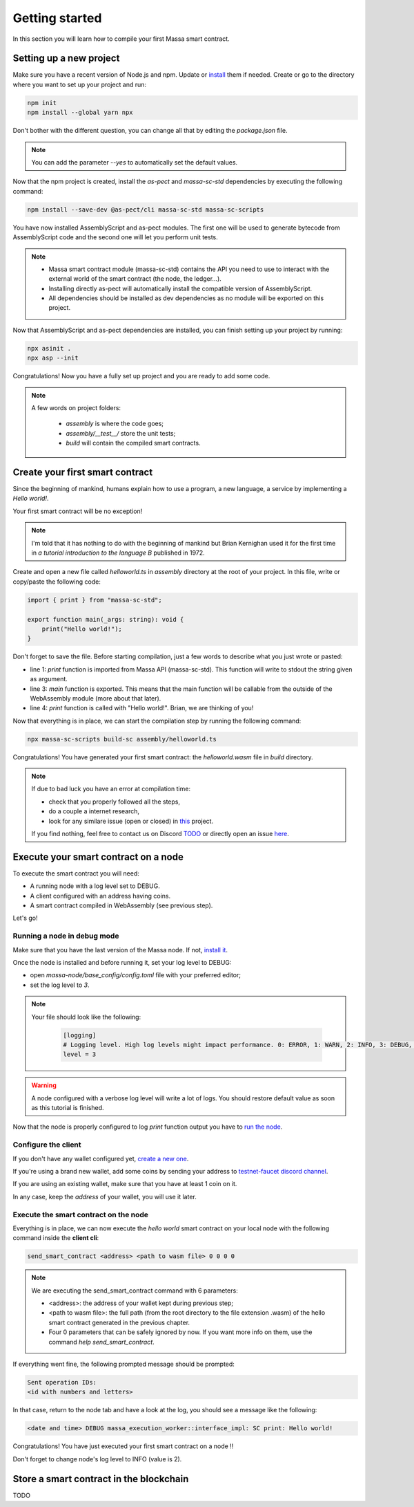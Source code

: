 .. _sc-getting-started:

Getting started
===============

In this section you will learn how to compile your first Massa smart contract.

Setting up a new project
^^^^^^^^^^^^^^^^^^^^^^^^
.. collapse:: Wait, I know npm. Just give me the commands!

    Here you go:

   .. code-block:: shell

       npm init
       npm install --global yarn npx
       npm install --save-dev @as-pect/cli massa-sc-std
       npx asinit .
       npx asp --init

.. collapse:: OK, but I would like to use docker. Can you help me?

   Sure, no problem:

   .. code-block:: shell

       docker run -it --user $(id -u):$(id -g) -v $PWD:/app -v $PWD/.npm:/.npm -v $PWD/.config:/.config -w /app node:17.7-alpine npm init
       docker run --user $(id -u):$(id -g) -v $PWD:/app -v $PWD/.npm:/.npm -v $PWD/.config:/.config -w /app node:17.7-alpine npm install --save-dev @as-pect/cli
       docker run -it --user $(id -u):$(id -g) -v $PWD:/app -v $PWD/.npm:/.npm -v $PWD/.config:/.config -w /app node:17.7-alpinenpx asinit .
       docker run --user $(id -u):$(id -g) -v $PWD:/app -v $PWD/.npm:/.npm -v $PWD/.config:/.config -w /app node:17.7-alpine npx asp --init


Make sure you have a recent version of Node.js and npm. Update or `install <https://docs.npmjs.com/downloading-and-installing-node-js-and-npm>`_ them if needed.
Create or go to the directory where you want to set up your project and run:

.. code-block:: shell

   npm init
   npm install --global yarn npx


Don't bother with the different question, you can change all that by editing the `package.json` file.

.. note::
   You can add the parameter `--yes` to automatically set the default values.

Now that the npm project is created, install the `as-pect` and `massa-sc-std` dependencies by executing the following command:

.. code-block:: shell

   npm install --save-dev @as-pect/cli massa-sc-std massa-sc-scripts

You have now installed AssemblyScript and as-pect modules. The first one will be used to generate bytecode from AssemblyScript code and the second one will let you perform unit tests.

.. note::
    * Massa smart contract module (massa-sc-std) contains the API you need to use to interact with the external world of the smart contract (the node, the ledger...).
    * Installing directly as-pect will automatically install the compatible version of AssemblyScript.
    * All dependencies should be installed as dev dependencies as no module will be exported on this project.

Now that AssemblyScript and as-pect dependencies are installed, you can finish setting up your project by running:

.. code-block:: shell

   npx asinit .
   npx asp --init

Congratulations! Now you have a fully set up project and you are ready to add some code.

.. note::
   A few words on project folders:

    * `assembly` is where the code goes;
    * `assembly/__test__/` store the unit tests;
    * `build` will contain the compiled smart contracts.

Create your first smart contract
^^^^^^^^^^^^^^^^^^^^^^^^^^^^^^^^

Since the beginning of mankind, humans explain how to use a program, a new language, a service by implementing a *Hello world!*.

Your first smart contract will be no exception!

.. note::

   I'm told that it has nothing to do with the beginning of mankind but Brian Kernighan used it for the first time in *a tutorial introduction to the language B* published in 1972.

Create and open a new file called `helloworld.ts` in `assembly` directory at the root of your project. In this file, write or copy/paste the following code:

.. code-block:: typescript

    import { print } from "massa-sc-std";

    export function main(_args: string): void {
        print("Hello world!");
    }

Don't forget to save the file. Before starting compilation, just a few words to describe what you just wrote or pasted:

* line 1: `print` function is imported from Massa API (massa-sc-std). This function will write to stdout the string given as argument.
* line 3: `main` function is exported. This means that the main function will be callable from the outside of the WebAssembly module (more about that later).
* line 4: `print` function is called with "Hello world!". Brian, we are thinking of you!

Now that everything is in place, we can start the compilation step by running the following command:

.. code-block:: shell

   npx massa-sc-scripts build-sc assembly/helloworld.ts

Congratulations! You have generated your first smart contract: the `helloworld.wasm` file in `build` directory.

.. note::

   If due to bad luck you have an error at compilation time:

   * check that you properly followed all the steps,
   * do a couple a internet research,
   * look for any similare issue (open or closed) in `this <https://github.com/massalabs/massa-sc-std/>`_ project.

   If you find nothing, feel free to contact us on Discord `TODO <https://discord.gg/massa>`_ or directly open an issue `here <https://github.com/massalabs/massa-sc-std/>`_.

Execute your smart contract on a node
^^^^^^^^^^^^^^^^^^^^^^^^^^^^^^^^^^^^^

To execute the smart contract you will need:

- A running node with a log level set to DEBUG.
- A client configured with an address having coins.
- A smart contract compiled in WebAssembly (see previous step).

Let's go!

Running a node in debug mode
""""""""""""""""""""""""""""

Make sure that you have the last version of the Massa node. If not, `install it <https://github.com/massalabs/massa/wiki/install>`_.

Once the node is installed and before running it, set your log level to DEBUG:

- open `massa-node/base_config/config.toml` file with your preferred editor;
- set the log level to `3`.

.. note::

   Your file should look like the following:

    .. code-block:: toml

        [logging]
        # Logging level. High log levels might impact performance. 0: ERROR, 1: WARN, 2: INFO, 3: DEBUG, 4: TRACE
        level = 3

.. warning::
   A node configured with a verbose log level will write a lot of logs. You should restore default value as soon as this tutorial is finished.


Now that the node is properly configured to log `print` function output you have to `run the node <https://github.com/massalabs/massa/wiki/run>`_.

Configure the client
""""""""""""""""""""

If you don't have any wallet configured yet, `create a new one <https://github.com/massalabs/massa/wiki/wallet>`_.

If you're using a brand new wallet, add some coins by sending your address to `testnet-faucet discord channel <https://discord.com/channels/828270821042159636/866190913030193172>`_.

If you are using an existing wallet, make sure that you have at least 1 coin on it.

In any case, keep the `address` of your wallet, you will use it later.

Execute the smart contract on the node
""""""""""""""""""""""""""""""""""""""

Everything is in place, we can now execute the `hello world` smart contract on your local node with the following command inside the **client cli**:

.. code-block:: shell

   send_smart_contract <address> <path to wasm file> 0 0 0 0

.. note::

   We are executing the send_smart_contract command with 6 parameters:

   - <address>: the address of your wallet kept during previous step;
   - <path to wasm file>: the full path (from the root directory to the file extension .wasm) of the hello smart contract generated in the previous chapter.
   - Four 0 parameters that can be safely ignored by now. If you want more info on them, use the command `help send_smart_contract`.


If everything went fine, the following prompted message should be prompted:

.. code-block:: shell

   Sent operation IDs:
   <id with numbers and letters>

In that case, return to the node tab and have a look at the log, you should see a message like the following:

.. code-block:: shell

   <date and time> DEBUG massa_execution_worker::interface_impl: SC print: Hello world!


Congratulations! You have just executed your first smart contract on a node !!

Don't forget to change node's log level to INFO (value is 2).

Store a smart contract in the blockchain
^^^^^^^^^^^^^^^^^^^^^^^^^^^^^^^^^^^^^^^^

TODO
